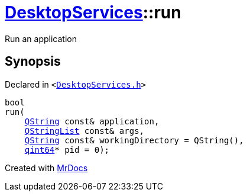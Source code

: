 [#DesktopServices-run]
= xref:DesktopServices.adoc[DesktopServices]::run
:relfileprefix: ../
:mrdocs:


Run an application



== Synopsis

Declared in `&lt;https://github.com/PrismLauncher/PrismLauncher/blob/develop/launcher/DesktopServices.h#L28[DesktopServices&period;h]&gt;`

[source,cpp,subs="verbatim,replacements,macros,-callouts"]
----
bool
run(
    xref:QString.adoc[QString] const& application,
    xref:QStringList.adoc[QStringList] const& args,
    xref:QString.adoc[QString] const& workingDirectory = QString(),
    xref:qint64.adoc[qint64]* pid = 0);
----



[.small]#Created with https://www.mrdocs.com[MrDocs]#
